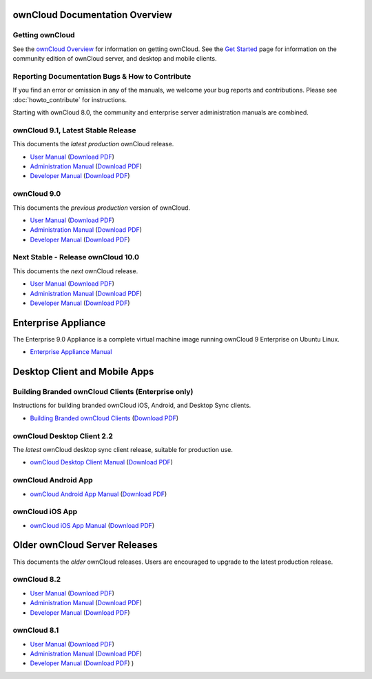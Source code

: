 ===============================
ownCloud Documentation Overview
===============================

----------------
Getting ownCloud
----------------

See the `ownCloud Overview <https://owncloud.com/owncloud-overview/>`_ for information on getting ownCloud. See the `Get Started 
<https://owncloud.org/install/>`_ page for information on the community edition 
of ownCloud server, and desktop and mobile clients.
 
------------------------------------------------
Reporting Documentation Bugs & How to Contribute
------------------------------------------------

If you find an error or omission in any of the manuals, we welcome your bug 
reports and contributions. Please see :doc:`howto_contribute` for instructions.

Starting with ownCloud 8.0, the community and enterprise server administration 
manuals are combined.

-----------------------------------
ownCloud 9.1, Latest Stable Release
-----------------------------------

This documents the *latest production* ownCloud release.

* `User Manual <https://doc.owncloud.com/server/9.1/user_manual/>`_ (`Download 
  PDF <https://doc.owncloud.com/server/9.1/ownCloud_User_Manual.pdf>`_)
* `Administration Manual <https://doc.owncloud.com/server/9.1/admin_manual/>`_ 
  (`Download PDF   
  <https://doc.owncloud.com/server/9.1/ownCloud_Server_Administration_Manual.pdf>`_)
* `Developer Manual <https://doc.owncloud.com/server/9.1/developer_manual/>`_ 
  (`Download PDF 
  <https://doc.owncloud.com/server/9.1/ownCloudDeveloperManual.pdf>`_)  

------------
ownCloud 9.0
------------

This documents the *previous production* version of ownCloud.

* `User Manual <https://doc.owncloud.com/server/9.0/user_manual/>`_ (`Download 
  PDF <https://doc.owncloud.com/server/9.0/ownCloud_User_Manual.pdf>`_)
* `Administration Manual <https://doc.owncloud.com/server/9.0/admin_manual/>`_ 
  (`Download PDF   
  <https://doc.owncloud.com/server/9.0/ownCloud_Server_Administration_Manual.pdf>`_)
* `Developer Manual <https://doc.owncloud.com/server/9.0/developer_manual/>`_ 
  (`Download PDF 
  <https://doc.owncloud.com/server/9.0/ownCloudDeveloperManual.pdf>`_)

-----------------------------------
Next Stable - Release ownCloud 10.0
-----------------------------------

This documents the *next* ownCloud release.

* `User Manual <https://doc.owncloud.com/server/10.0/user_manual/>`_ (`Download
  PDF <https://doc.owncloud.com/server/10.0/ownCloud_User_Manual.pdf>`_)
* `Administration Manual <https://doc.owncloud.com/server/10.0/admin_manual/>`_
  (`Download PDF
  <https://doc.owncloud.com/server/10.0/ownCloud_Server_Administration_Manual.pdf>`_)
* `Developer Manual <https://doc.owncloud.com/server/10.0/developer_manual/>`_
  (`Download PDF
  <https://doc.owncloud.com/server/10.0/ownCloudDeveloperManual.pdf>`_)

====================
Enterprise Appliance
====================

The Enterprise 9.0 Appliance is a complete virtual machine image running ownCloud 9
Enterprise on Ubuntu Linux.

* `Enterprise Appliance Manual <https://doc.owncloud.com/appliance/>`_

==============================
Desktop Client and Mobile Apps
==============================

---------------------------------------------------
Building Branded ownCloud Clients (Enterprise only)
---------------------------------------------------

Instructions for building branded ownCloud iOS, Android, and Desktop Sync 
clients.

* `Building Branded ownCloud Clients 
  <https://doc.owncloud.com/branded_clients/>`_ (`Download PDF
  <https://doc.owncloud.com/branded_clients/Building_Branded_ownCloud_Clients.pdf>`_)
  

---------------------------
ownCloud Desktop Client 2.2
---------------------------

The *latest* ownCloud desktop sync client release, suitable for production use.

* `ownCloud Desktop Client Manual <https://doc.owncloud.com/desktop/2.2/>`_ 
  (`Download PDF 
  <https://doc.owncloud.com/desktop/2.2/ownCloudClientManual.pdf>`_)

-------------------- 
ownCloud Android App  
--------------------

* `ownCloud Android App Manual <https://doc.owncloud.com/android/>`_ (`Download 
  PDF <https://doc.owncloud.com/android/ownCloudAndroidAppManual.pdf>`_)

---------------- 
ownCloud iOS App  
----------------

* `ownCloud iOS App Manual <https://doc.owncloud.com/ios/>`_ (`Download PDF 
  <https://doc.owncloud.com/ios/ownCloudiOSAppManual.pdf>`_)  

==============================
Older ownCloud Server Releases
==============================

This documents the *older* ownCloud releases. Users are encouraged to 
upgrade to the latest production release.

------------
ownCloud 8.2
------------

* `User Manual <https://doc.owncloud.com/server/8.2/user_manual/>`_ (`Download 
  PDF <https://doc.owncloud.com/server/8.2/ownCloud_User_Manual.pdf>`_)
* `Administration Manual <https://doc.owncloud.com/server/8.2/admin_manual/>`_ 
  (`Download PDF   
  <https://doc.owncloud.com/server/8.2/ownCloud_Server_Administration_Manual.pdf>`_)
* `Developer Manual <https://doc.owncloud.com/server/8.2/developer_manual/>`_ 
  (`Download PDF 
  <https://doc.owncloud.com/server/8.2/ownCloudDeveloperManual.pdf>`_)

------------
ownCloud 8.1
------------

* `User Manual <https://doc.owncloud.com/server/8.1/user_manual/>`_ (`Download 
  PDF <https://doc.owncloud.com/server/8.1/ownCloud_User_Manual.pdf>`_)
* `Administration Manual <https://doc.owncloud.com/server/8.1/admin_manual/>`_ 
  (`Download PDF   
  <https://doc.owncloud.com/server/8.1/ownCloud_Server_Administration_Manual.pdf>`_)
* `Developer Manual <https://doc.owncloud.com/server/8.1/developer_manual/>`_ 
  (`Download PDF 
  <https://doc.owncloud.com/server/8.1/ownCloudDeveloperManual.pdf>`_) ) 
